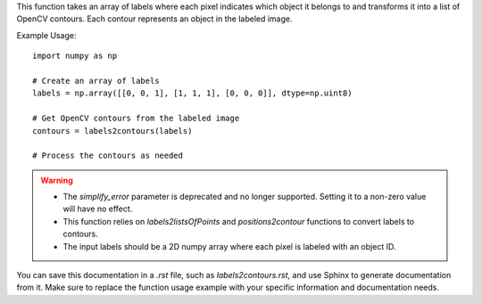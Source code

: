 .. py:function:: labels2contours(labels: numpy.ndarray, simplify_error: float = 0, return_inner_contours: bool = False) -> list

   Transform an image with labels into OpenCV contours.

   :param numpy.ndarray labels: An array where each pixel is labeled to indicate which object it belongs to.
   :param float simplify_error: Deprecated. The amount of error allowed while simplifying the contours (default is 0).
   :param bool return_inner_contours: Return internal contours (default is False). These contours surround holes within the main contour.
   :return: A list of OpenCV contours representing objects in the labeled image.
   :rtype: list

This function takes an array of labels where each pixel indicates which object it belongs to and transforms it into a list of OpenCV contours. Each contour represents an object in the labeled image.

Example Usage::

   import numpy as np

   # Create an array of labels
   labels = np.array([[0, 0, 1], [1, 1, 1], [0, 0, 0]], dtype=np.uint8)

   # Get OpenCV contours from the labeled image
   contours = labels2contours(labels)

   # Process the contours as needed

.. warning::
   - The `simplify_error` parameter is deprecated and no longer supported. Setting it to a non-zero value will have no effect.
   - This function relies on `labels2listsOfPoints` and `positions2contour` functions to convert labels to contours.
   - The input labels should be a 2D numpy array where each pixel is labeled with an object ID.

You can save this documentation in a `.rst` file, such as `labels2contours.rst`, and use Sphinx to generate documentation from it. Make sure to replace the function usage example with your specific information and documentation needs.
